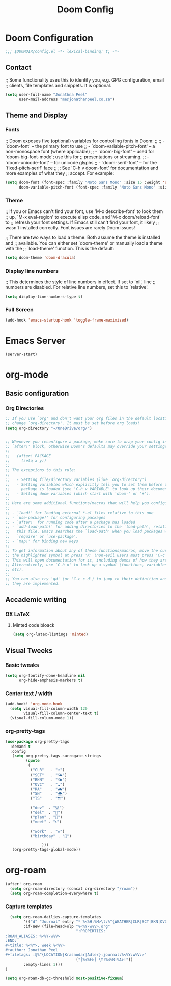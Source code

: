 #+TITLE: Doom Config
#+startup: show2levels

* Doom Configuration

#+begin_src emacs-lisp :tangle yes
;;; $DOOMDIR/config.el -*- lexical-binding: t; -*-
#+end_src

** Contact

;; Some functionality uses this to identify you, e.g. GPG configuration, email
;; clients, file templates and snippets. It is optional.

#+begin_src emacs-lisp :tangle yes
(setq user-full-name "Jonathna Peel"
      user-mail-address "me@jonathanpeel.co.za")
#+end_src

** Theme and Display
*** Fonts

;; Doom exposes five (optional) variables for controlling fonts in Doom:
;;
;; - `doom-font' -- the primary font to use
;; - `doom-variable-pitch-font' -- a non-monospace font (where applicable)
;; - `doom-big-font' -- used for `doom-big-font-mode'; use this for
;;   presentations or streaming.
;; - `doom-unicode-font' -- for unicode glyphs
;; - `doom-serif-font' -- for the `fixed-pitch-serif' face
;;
;; See 'C-h v doom-font' for documentation and more examples of what they
;; accept. For example:

#+begin_src emacs-lisp :tangle yes
(setq doom-font (font-spec :family "Noto Sans Mono" :size 15 :weight 'semi-light)
      doom-variable-pitch-font (font-spec :family "Noto Sans Mono" :size 19))
#+end_src

*** Theme

;; If you or Emacs can't find your font, use 'M-x describe-font' to look them
;; up, `M-x eval-region' to execute elisp code, and 'M-x doom/reload-font' to
;; refresh your font settings. If Emacs still can't find your font, it likely
;; wasn't installed correctly. Font issues are rarely Doom issues!

;; There are two ways to load a theme. Both assume the theme is installed and
;; available. You can either set `doom-theme' or manually load a theme with the
;; `load-theme' function. This is the default:

#+begin_src emacs-lisp :tangle yes
(setq doom-theme 'doom-dracula)
#+end_src

*** Display line numbers

;; This determines the style of line numbers in effect. If set to `nil', line
;; numbers are disabled. For relative line numbers, set this to `relative'.

#+begin_src emacs-lisp :tangle yes
(setq display-line-numbers-type t)
#+end_src

*** Full Screen

#+begin_src emacs-lisp :tangle yes
(add-hook 'emacs-startup-hook 'toggle-frame-maximized)
#+end_src

* Emacs Server
#+begin_src emacs-lisp :tangle yes
(server-start)
#+end_src
* org-mode

** Basic configuration
*** Org Directories

#+begin_src emacs-lisp :tangle yes
;; If you use `org' and don't want your org files in the default location below,
;; change `org-directory'. It must be set before org loads!
(setq org-directory "~/OneDrive/org/")


;; Whenever you reconfigure a package, make sure to wrap your config in an
;; `after!' block, otherwise Doom's defaults may override your settings. E.g.
;;
;;   (after! PACKAGE
;;     (setq x y))
;;
;; The exceptions to this rule:
;;
;;   - Setting file/directory variables (like `org-directory')
;;   - Setting variables which explicitly tell you to set them before their
;;     package is loaded (see 'C-h v VARIABLE' to look up their documentation).
;;   - Setting doom variables (which start with 'doom-' or '+').
;;
;; Here are some additional functions/macros that will help you configure Doom.
;;
;; - `load!' for loading external *.el files relative to this one
;; - `use-package!' for configuring packages
;; - `after!' for running code after a package has loaded
;; - `add-load-path!' for adding directories to the `load-path', relative to
;;   this file. Emacs searches the `load-path' when you load packages with
;;   `require' or `use-package'.
;; - `map!' for binding new keys
;;
;; To get information about any of these functions/macros, move the cursor over
;; the highlighted symbol at press 'K' (non-evil users must press 'C-c c k').
;; This will open documentation for it, including demos of how they are used.
;; Alternatively, use `C-h o' to look up a symbol (functions, variables, faces,
;; etc).
;;
;; You can also try 'gd' (or 'C-c c d') to jump to their definition and see how
;; they are implemented.

#+end_src

*** COMMENT Org Contacts

#+begin_src emacs-lisp :tangle yes
(setq org-contacts-files '("contacts.org"))
#+end_src

** Accademic writing
*** COMMENT Citar

#+begin_src emacs-lisp :tangle yes
(setq! citar-bibliography '("~/OneDrive/References/index.bib"))
(setq! citar-library-paths '("~/OneDrive/References/")
       citar-notes-paths '("~/OneDrive/References/notes/"))
#+end_src
*** OX LaTeX

**** Minted code bloack

#+begin_src emacs-lisp :tangle yes
(setq org-latex-listings 'minted)
#+end_src

** Visual Tweeks

*** Basic tweaks

#+begin_src emacs-lisp :tangle yes
(setq org-fontify-done-headline nil
      org-hide-emphasis-markers t)
#+end_src

*** Center text / width

#+begin_src emacs-lisp :tangle yes
(add-hook! 'org-mode-hook
  (setq visual-fill-column-width 120
        visual-fill-column-center-text t)
  (visual-fill-column-mode 1))
#+end_src

*** org-pretty-tags

#+begin_src emacs-lisp :tangle yes
(use-package org-pretty-tags
  :demand t
  :config
   (setq org-pretty-tags-surrogate-strings
         (quote
          (
           ("CLR"   . "☀")
           ("SCT"   . "🌤")
           ("BKN"   . "🌤")
           ("OVC"   . "☁")
           ("RA"    . "🌧")
           ("SN"    . "🌨")
           ("TS"    . "⛈")

           ("dev"  . "💻")
           ("del"  . "🚚")
           ("plan" . "📝")
           ("meet" . "📞")

           ("work"  . "⚒")
           ("birthday" . "🎂")

                )))
   (org-pretty-tags-global-mode))
#+end_src

* org-roam

#+begin_src emacs-lisp :tangle yes
(after! org-roam
  (setq org-roam-directory (concat org-directory "/roam"))
  (setq org-roam-completion-everywhere t)
#+end_src

*** Capture templates

#+begin_src emacs-lisp :tangle yes
  (setq org-roam-dailies-capture-templates
        '(("d" "Journal" entry "* %<%H:%M>\t:%^{WEATHER|CLR|SCT|BKN|OVC|RA|SN|TS|}:\n \n%?"
        :if-new (file+head+olp "%<%Y-w%V>.org"
                               ":PROPERTIES:
:ROAM_ALIASES: %<%Y-w%V>
:END:
#+title: %<%Y>, week %<%V>
#+author: Jonathan Peel
#+filetags: :@%^{LOCATION|Krasnodar|Adler}:journal:%<%Y:w%V:>"
                               ("[%<%F>] \t:%<%B:%A>:"))
        :empty-lines 1)))
)

(setq org-roam-db-gc-threshold most-positive-fixnum)
#+end_src

*** COMMENT org-roam-ui

#+begin_src emacs-lisp :tangle yes
(use-package! org-roam-ui
  :after org-roam
  :config
    (setq org-roam-ui-sync-theme t
          org-roam-ui-follow t
          org-roam-ui-update-on-save t
          org-roam-ui-open-on-start t))
#+end_src

* COMMENT Email

** MU4E

Setting up mu4e which is an email client that works within emacs.  You must install mu4e and mbsync through your Linux distribution’s package manager. Setting up smtp for sending mail. Make sure the gnutls command line utils are installed. Package ‘gnutls-bin’ in Debian/Ubuntu, and ‘gnutls’ in Arch.

#+begin_src emacs-lisp :tangle yes
    (setq mu4e-get-mail-command "mbsync -c ~/.mbsyncrc -a"
      mu4e-update-interval  300
      user-mail-address "JonathanP@polymorphic.group"
      user-full-name  "Jonathan Peel"
      mu4e-compose-signature
       (concat
         ""
         "")
      message-send-mail-function 'smtpmail-send-it
      starttls-use-gnutls t
      smtpmail-starttls-credentials '(("outlook.office365.com" 587 nil nil))
      smtpmail-auth-credentials '(("outlook.office365.com" 587 "jonathanp@polymorphic.group" nil))
      smtpmail-default-smtp-server "outlook.office365.com"
      smtpmail-smtp-server "outlook.office365.com"
      smtpmail-smtp-service 587
      mu4e-sent-folder "/Sent"
      mu4e-drafts-folder "/Drafts"
      mu4e-trash-folder "/Trash"
      mu4e-refile-folder "/All Mail"
      mu4e-maildir-shortcuts
      '(("/jonathan-polymorphic/Inbox"    . ?i)
        ("/jonathan-polymorphic/Sent"     . ?s)
        ("/jonathan-polymorphic/All Mail" . ?a)
        ("/jonathan-polymorphic/Trash"    . ?t)))
#+end_src
